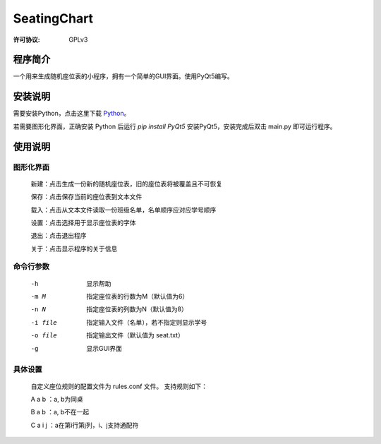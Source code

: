 =============
SeatingChart
=============
:许可协议: GPLv3

程序简介
=========
一个用来生成随机座位表的小程序，拥有一个简单的GUI界面。使用PyQt5编写。

安装说明
=========
需要安装Python，点击这里下载 Python_。

.. _Python: www.python.org

若需要图形化界面，正确安装 Python 后运行 `pip install PyQt5` 安装PyQt5，安装完成后双击 main.py 即可运行程序。

使用说明
=========

图形化界面
-----------
    新建：点击生成一份新的随机座位表，旧的座位表将被覆盖且不可恢复

    保存：点击保存当前的座位表到文本文件

    载入：点击从文本文件读取一份班级名单，名单顺序应对应学号顺序

    设置：点击选择用于显示座位表的字体

    退出：点击退出程序

    关于：点击显示程序的关于信息

命令行参数
-----------
    -h  显示帮助

    -m M  指定座位表的行数为M（默认值为6）

    -n N  指定座位表的列数为N（默认值为8）

    -i file  指定输入文件（名单），若不指定则显示学号

    -o file  指定输出文件（默认值为 seat.txt）

    -g  显示GUI界面

具体设置
---------
    自定义座位规则的配置文件为 rules.conf 文件。
    支持规则如下：

    A a b ：a, b为同桌

    B a b ：a, b不在一起

    C a i j ：a在第i行第j列，i、j支持通配符
